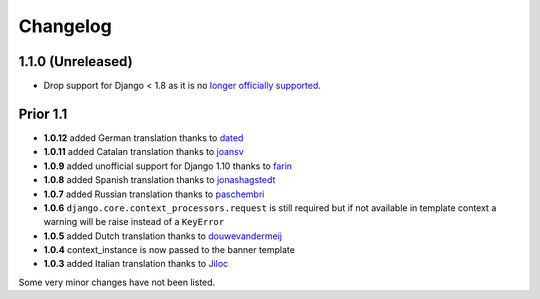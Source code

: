 Changelog
=========

1.1.0 (Unreleased)
------------------

* Drop support for Django < 1.8 as it is no `longer officially supported <https://www.djangoproject.com/download/#supported-versions>`__.


Prior 1.1
---------

* **1.0.12** added German translation thanks to dated_
* **1.0.11** added Catalan translation thanks to joansv_
* **1.0.9** added unofficial support for Django 1.10 thanks to farin_
* **1.0.8** added Spanish translation thanks to jonashagstedt_
* **1.0.7** added Russian translation thanks to paschembri_
* **1.0.6** ``django.core.context_processors.request`` is still required but if not available in template context a
  warning will be raise instead of a ``KeyError``
* **1.0.5** added Dutch translation thanks to douwevandermeij_
* **1.0.4** context_instance is now passed to the banner template
* **1.0.3** added Italian translation thanks to Jiloc_

Some very minor changes have not been listed.


.. _dated: https://github.com/dated
.. _douwevandermeij: https://github.com/douwevandermeij
.. _farin: https://github.com/farin
.. _Jiloc: https://github.com/Jiloc
.. _joansv: https://github.com/joansv
.. _jonashagstedt: https://github.com/jonashagstedt
.. _paschembri: https://github.com/paschembri
